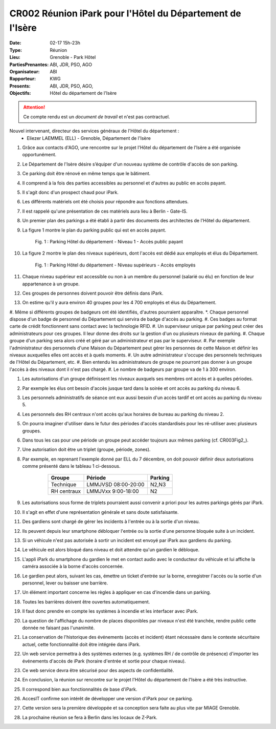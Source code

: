 CR002 Réunion iPark pour l'Hôtel du Département de l'Isère
==========================================================

:Date: 02-17 15h-23h
:Type: Réunion
:Lieu: Grenoble - Park Hôtel
:PartiesPrenantes: ABI, JDR, PSO, AGO
:Organisateur: ABI
:Rapporteur: KWG
:Presents: ABI, JDR, PSO, AGO,
:Objectifs: Hôtel du département de l'Isère

.. attention::
    Ce compte rendu est un *document de travail* et n'est pas contractuel.


Nouvel intervenant, directeur des services généraux de l'Hôtel du département :
 - Eliezer LAEMMEL (ELL) - Grenoble, Département de l'Isère

#. Grâce aux contacts d'AGO, une rencontre sur le projet l'Hôtel du département de l'Isère a été organisée opportunément.
#. Le Département de l'Isère désire s’équiper d'un nouveau système de contrôle d'accès de son parking.
#. Ce parking doit être rénové en même temps que le bâtiment.
#. Il comprend à la fois des parties accessibles au personnel et d'autres au public en accès payant.
#. Il s'agit donc d'un prospect chaud pour iPark.
#. Les différents matériels ont été choisis pour répondre aux fonctions attendues.
#. Il est rappelé qu'une présentation de ces matériels aura lieu à Berlin - Gate-IS.
#. Un premier plan des parkings a été établi à partir des documents des architectes de l'Hôtel du département.
#. La figure 1 montre le plan du parking public qui est en accès payant.

    .. figure:: media/hoteldept1.png
        :align: center

        Fig. 1 : Parking Hôtel du département - Niveau 1 - Accès public payant

#. La figure 2 montre le plan des niveaux supérieurs, dont l'accès est dédié aux employés et élus du Département.

    .. figure:: media/hoteldept2.png
        :align: center

        Fig. 1 : Parking Hôtel du département - Niveau supérieurs - Accès employés

#. Chaque niveau supérieur est accessible ou non à un membre du personnel (salarié ou élu) en fonction de leur appartenance à un groupe.
#. Ces groupes de personnes doivent pouvoir être définis dans iPark.
#. On estime qu'il y aura environ 40 groupes pour les 4 700 employés et élus du Département.
#. Même si différents groupes de badgeurs ont été identifiés, d'autres pourraient apparaître.
*. Chaque personnel dispose d'un badge de personnel du Département qui servira de badge d'accès au parking.
#. Ces badges au format carte de crédit fonctionnent sans contact avec la technologie RFID.
#. Un superviseur unique par parking peut créer des administrateurs pour ces groupes. Il leur donne des droits sur la gestion d'un ou plusieurs niveaux de parking.
#. Chaque groupe d'un parking sera alors créé et géré par un administrateur et pas par le superviseur.
#. Par exemple l'administrateur des personnels d'une Maison du Département peut gérer les personnes de cette Maison et définir les niveaux auxquelles elles ont accès et à quels moments. 
#. Un autre administrateur s'occupe des personnels techniques de l'Hôtel du Département, etc.
#. Bien entendu les administrateurs de groupe ne pourront pas donner à un groupe l'accès à des niveaux dont il n'est pas chargé.
#. Le nombre de badgeurs par groupe va de 1 à 300 environ.

#. Les autorisations d'un groupe définissent les niveaux auxquels ses membres ont accès et à quelles périodes.
#. Par exemple les élus ont besoin d'accès jusque tard dans la soirée et ont accès au parking du niveau 6.
#. Les personnels administratifs de séance ont eux aussi besoin d'un accès tardif et ont accès au parking du niveau 5.
#. Les personnels des RH centraux n'ont accès qu'aux horaires de bureau au parking du niveau 2.
#. On pourra imaginer d'utiliser dans le futur des périodes d'accès standardisés pour les ré-utiliser avec plusieurs groupes.
#. Dans tous les cas pour une période un groupe peut accéder toujours aux mêmes parking (cf. CR003Fig2_).
#. Une autorisation doit être un triplet (groupe, période, zones).
#. Par exemple, en reprenant l'exemple donné par ELL du 7 décembre, on doit pouvoir définir deux autorisations comme présenté dans le tableau 1 ci-dessous.

        +------------+---------------------+--------+
        | Groupe     |  Période            | Parking|
        +============+=====================+========+
        | Technique  | LMMJVSD 08:00-20:00 | N2,N3  |
        +------------+---------------------+--------+
        | RH centraux| LMMJVxx 9:00-18:00  | N2     |
        +------------+---------------------+--------+
    .. table:: Tab. 1 : Exemple ELL 07-12

#. Les autorisations sous forme de triplets pourraient aussi convenir a priori pour les autres parkings gérés par iPark.
#. Il s'agit en effet d'une représentation générale et sans doute satisfaisante.

#. Des gardiens sont chargé de gérer les incidents à l'entrée ou à la sortie d'un niveau.
#. Ils peuvent depuis leur smartphone débloquer l'entrée ou la sortie d’une personne bloquée suite à un incident.
#. Si un véhicule n'est pas autorisée à sortir un incident est envoyé par iPark aux gardiens du parking.
#. Le véhicule est alors bloqué dans niveau et doit attendre qu'un gardien le débloque.
#. L'appli iPark du smartphone du gardien le met en contact audio avec le conducteur du véhicule et lui affiche la caméra associée à la borne d'accès concernée.
#. Le gardien peut alors, suivant les cas, émettre un ticket d'entrée sur la borne, enregistrer l'accès ou la sortie d'un personnel, lever ou baisser une barrière.  


#. Un élément important concerne les règles à appliquer en cas d'incendie dans un parking.
#. Toutes les barrières doivent être ouvertes automatiquement.
#. Il faut donc prendre en compte les systèmes à incendie et les interfacer avec iPark.

#. La question de l'affichage du nombre de places disponibles par niveaux n'est été tranchée, rendre public cette donnée ne faisant pas l'unanimité.

#. La conservation de l'historique des événements (accès et incident) étant nécessaire dans le contexte sécuritaire actuel, cette fonctionnalité doit être intégrée dans iPark.

#. Un web service permettra à des systèmes externes (e.g. systèmes RH / de contrôle de présence) d'importer les événements d'accès de iPark (horaire d'entrée et sortie pour chaque niveau).
#. Ce web service devra être sécurisé pour des aspects de confidentialité.

#. En conclusion, la réunion sur rencontre sur le projet l'Hôtel du département de l'Isère a été très instructive.
#. Il correspond bien aux fonctionnalités de base d'iPark.
#. AccesIT confirme son intérêt de développer une version d'iPark pour ce parking.
#. Cette version sera la première développée et sa conception sera faite au plus vite par MIAGE Grenoble.
#. La prochaine réunion se fera à Berlin dans les locaux de Z-Park.